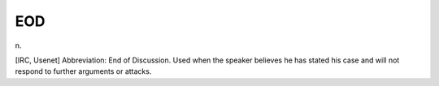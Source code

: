 .. _EOD:

============================================================
EOD
============================================================

n\.

[IRC, Usenet] Abbreviation: End of Discussion.
Used when the speaker believes he has stated his case and will not respond to further arguments or attacks.

